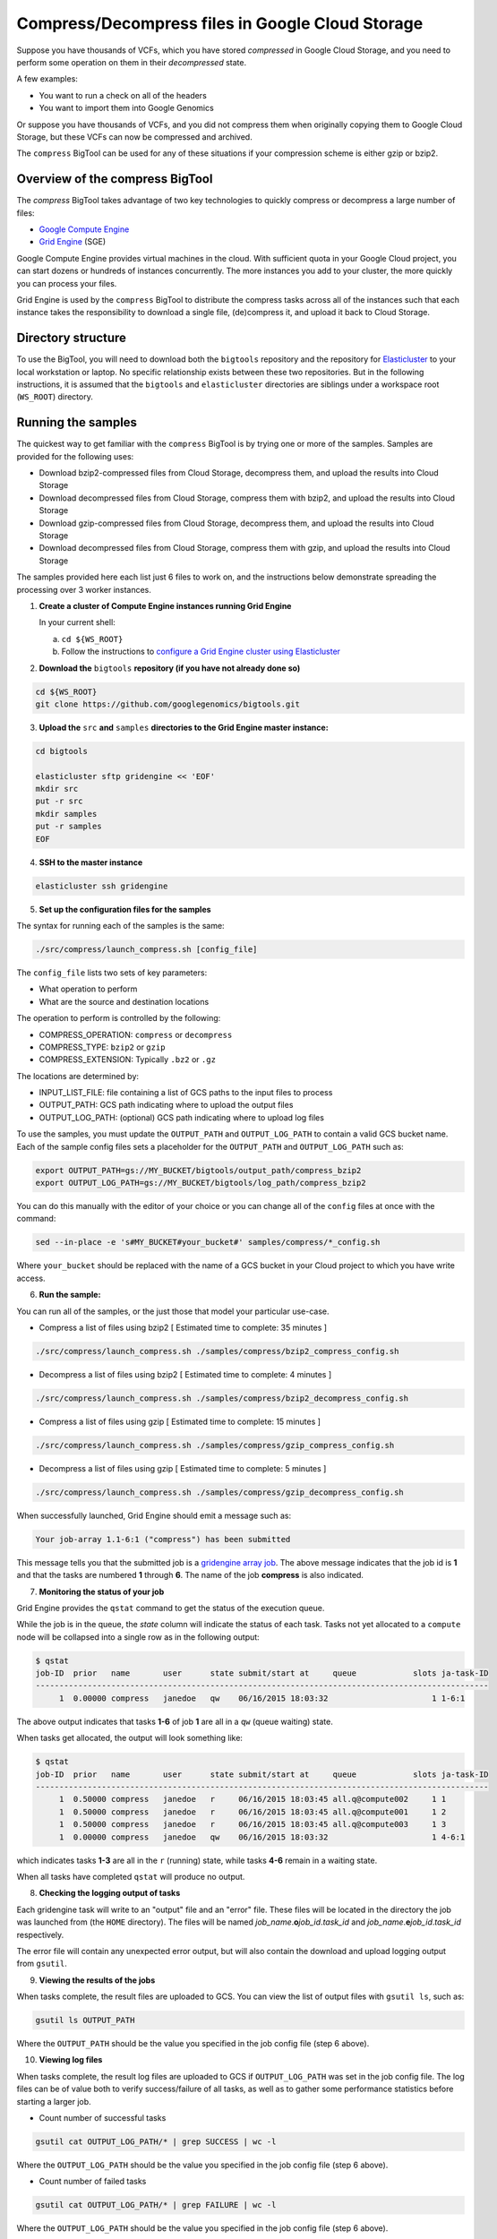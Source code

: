 .. _gzip: http://www.gzip.org/ 
.. _bzip2: http://www.bzip.org/
.. _Google Compute Engine: https://cloud.google.com/compute/
.. _Grid Engine: http://gridengine.info/
.. _Elasticluster: https://elasticluster.readthedocs.org
.. _gsutil: https://cloud.google.com/storage/docs/gsutil
.. _gridengine array job: http://wiki.gridengine.info/wiki/index.php/Simple-Job-Array-Howto

=================================================
Compress/Decompress files in Google Cloud Storage
=================================================

Suppose you have thousands of VCFs, which you have stored *compressed* in Google Cloud Storage,
and you need to perform some operation on them in their *decompressed* state.

A few examples:

* You want to run a check on all of the headers
* You want to import them into Google Genomics

Or suppose you have thousands of VCFs, and you did not compress them when originally
copying them to Google Cloud Storage, but these VCFs can now be compressed and archived.

The ``compress`` BigTool can be used for any of these situations if your compression
scheme is either gzip or bzip2.

--------------------------------
Overview of the compress BigTool
--------------------------------

The `compress` BigTool takes advantage of two key technologies to quickly compress
or decompress a large number of files:

* `Google Compute Engine`_
* `Grid Engine`_ (SGE)

Google Compute Engine provides virtual machines in the cloud. With sufficient quota
in your Google Cloud project, you can start dozens or hundreds of instances concurrently.
The more instances you add to your cluster, the more quickly you can process your files.

Grid Engine is used by the ``compress`` BigTool to distribute the compress tasks across
all of the instances such that each instance takes the responsibility to download a
single file, (de)compress it, and upload it back to Cloud Storage.

-------------------
Directory structure
-------------------
To use the BigTool, you will need to download both the ``bigtools`` repository
and the repository for `Elasticluster`_ to your local workstation or laptop. No specific
relationship exists between these two repositories. But in the following instructions, it is
assumed that the ``bigtools`` and ``elasticluster`` directories are siblings under a
workspace root (``WS_ROOT``) directory.

-------------------
Running the samples
-------------------
The quickest way to get familiar with the ``compress`` BigTool is by trying one or more
of the samples. Samples are provided for the following uses:

* Download bzip2-compressed files from Cloud Storage, decompress them, and upload the results into Cloud Storage
* Download decompressed files from Cloud Storage, compress them with bzip2, and upload the results into Cloud Storage
* Download gzip-compressed files from Cloud Storage, decompress them, and upload the results into Cloud Storage
* Download decompressed files from Cloud Storage, compress them with gzip, and upload the results into Cloud Storage

The samples provided here each list just 6 files to work on, and the instructions below demonstrate
spreading the processing over 3 worker instances.

1. **Create a cluster of Compute Engine instances running Grid Engine**

   In your current shell:

   a. ``cd ${WS_ROOT}``
   b. Follow the instructions to
      `configure a Grid Engine cluster using Elasticluster
      <http://googlegenomics.readthedocs.org/en/staging-2/includes/elasticluster_setup.html>`_

2. **Download the** ``bigtools`` **repository (if you have not already done so)**

.. code-block:: shell

   cd ${WS_ROOT}
   git clone https://github.com/googlegenomics/bigtools.git

3. **Upload the** ``src`` **and** ``samples`` **directories to the Grid Engine master instance:**

.. code-block:: shell

  cd bigtools
  
  elasticluster sftp gridengine << 'EOF'
  mkdir src
  put -r src
  mkdir samples
  put -r samples
  EOF

4. **SSH to the master instance**
 
.. code-block:: shell

  elasticluster ssh gridengine
  
5. **Set up the configuration files for the samples**

The syntax for running each of the samples is the same:

.. code-block:: shell

  ./src/compress/launch_compress.sh [config_file]

The ``config_file`` lists two sets of key parameters:

* What operation to perform
* What are the source and destination locations

The operation to perform is controlled by the following:

.. code-block:: shell

* COMPRESS_OPERATION: ``compress`` or ``decompress``
* COMPRESS_TYPE: ``bzip2`` or ``gzip``
* COMPRESS_EXTENSION: Typically ``.bz2`` or ``.gz``

The locations are determined by:

* INPUT_LIST_FILE: file containing a list of GCS paths to the input files to process
* OUTPUT_PATH: GCS path indicating where to upload the output files
* OUTPUT_LOG_PATH: (optional) GCS path indicating where to upload log files

To use the samples, you must update the ``OUTPUT_PATH`` and ``OUTPUT_LOG_PATH`` to
contain a valid GCS bucket name. Each of the sample config files sets a placeholder
for the ``OUTPUT_PATH`` and ``OUTPUT_LOG_PATH`` such as:

.. code-block:: shell

  export OUTPUT_PATH=gs://MY_BUCKET/bigtools/output_path/compress_bzip2
  export OUTPUT_LOG_PATH=gs://MY_BUCKET/bigtools/log_path/compress_bzip2

You can do this manually with the editor of your choice or you can change all of the
``config`` files at once with the command:

.. code-block:: shell

  sed --in-place -e 's#MY_BUCKET#your_bucket#' samples/compress/*_config.sh

Where ``your_bucket`` should be replaced with the name of a GCS bucket in your
Cloud project to which you have write access.

6. **Run the sample:**

You can run all of the samples, or the just those that model your particular use-case.

* Compress a list of files using bzip2 [ Estimated time to complete: 35 minutes ]

.. code-block:: shell

  ./src/compress/launch_compress.sh ./samples/compress/bzip2_compress_config.sh

* Decompress a list of files using bzip2 [ Estimated time to complete: 4 minutes ]

.. code-block:: shell

  ./src/compress/launch_compress.sh ./samples/compress/bzip2_decompress_config.sh

* Compress a list of files using gzip [ Estimated time to complete: 15 minutes ]

.. code-block:: shell

  ./src/compress/launch_compress.sh ./samples/compress/gzip_compress_config.sh

* Decompress a list of files using gzip [ Estimated time to complete: 5 minutes ]

.. code-block:: shell

  ./src/compress/launch_compress.sh ./samples/compress/gzip_decompress_config.sh

When successfully launched, Grid Engine should emit a message such as:

.. code-block:: shell

  Your job-array 1.1-6:1 ("compress") has been submitted

This message tells you that the submitted job is a `gridengine array job`_.
The above message indicates that the job id is **1** and that the tasks are numbered **1** through **6**.
The name of the job **compress** is also indicated.

7. **Monitoring the status of your job**

Grid Engine provides the ``qstat`` command to get the status of the execution queue.

While the job is in the queue, the `state` column will indicate the status of each task.
Tasks not yet allocated to a ``compute`` node will be collapsed into a single row as in the following output:

.. code-block:: shell

  $ qstat
  job-ID  prior   name       user      state submit/start at     queue            slots ja-task-ID 
  ------------------------------------------------------------------------------------------------
       1  0.00000 compress   janedoe   qw    06/16/2015 18:03:32                      1 1-6:1

The above output indicates that tasks **1-6** of job **1** are all in a ``qw`` (queue waiting) state.

When tasks get allocated, the output will look something like:

.. code-block:: shell

  $ qstat
  job-ID  prior   name       user      state submit/start at     queue            slots ja-task-ID 
  ------------------------------------------------------------------------------------------------
       1  0.50000 compress   janedoe   r     06/16/2015 18:03:45 all.q@compute002     1 1
       1  0.50000 compress   janedoe   r     06/16/2015 18:03:45 all.q@compute001     1 2
       1  0.50000 compress   janedoe   r     06/16/2015 18:03:45 all.q@compute003     1 3
       1  0.00000 compress   janedoe   qw    06/16/2015 18:03:32                      1 4-6:1

which indicates tasks **1-3** are all in the ``r`` (running) state, while tasks **4-6** remain in a waiting state.

When all tasks have completed ``qstat`` will produce no output.

8. **Checking the logging output of tasks**

Each gridengine task will write to an "output" file and an "error" file.
These files will be located in the directory the job was launched from (the ``HOME`` directory).
The files will be named *job_name*.\ **o**\ *job_id*.\ *task_id* and
*job_name*.\ **e**\ *job_id*.\ *task_id* respectively.

The error file will contain any unexpected error output, but will also contain the download and upload
logging output from ``gsutil``.

9. **Viewing the results of the jobs**

When tasks complete, the result files are uploaded to GCS. You can view the list of output files
with ``gsutil ls``, such as:

.. code-block:: shell

  gsutil ls OUTPUT_PATH

Where the ``OUTPUT_PATH`` should be the value you specified in the job config file (step 6 above).

10. **Viewing log files**

When tasks complete, the result log files are uploaded to GCS if ``OUTPUT_LOG_PATH`` was set
in the job config file. The log files can be of value both to verify success/failure of all
tasks, as well as to gather some performance statistics before starting a larger job.

* Count number of successful tasks

.. code-block:: shell

  gsutil cat OUTPUT_LOG_PATH/* | grep SUCCESS | wc -l

Where the ``OUTPUT_LOG_PATH`` should be the value you specified in the job config file (step 6 above).

* Count number of failed tasks

.. code-block:: shell

  gsutil cat OUTPUT_LOG_PATH/* | grep FAILURE | wc -l

Where the ``OUTPUT_LOG_PATH`` should be the value you specified in the job config file (step 6 above).

* Compute total task time

.. code-block:: shell

  gsutil cat OUTPUT_LOG_PATH/* | \
    sed -n -e 's#^Task time.*: \([0-9]*\) seconds#\1#p' | \
    awk '{ sum += $1; } END { print sum/NR " seconds"}'

* Compute average task time

.. code-block:: shell

  gsutil cat OUTPUT_LOG_PATH/* | \
    sed -n -e 's#^Task time.*: \([0-9]*\) seconds#\1#p' | \
    awk '{ sum += $1; } END { print sum " seconds"}'

11. **Destroying the cluster**

When you are finished running the samples, disconnect from the master instance and
from your workstation shut down the gridengine cluster:

.. code-block:: shell

  elasticluster stop gridengine

--------------------
Running your own job
--------------------
To run your own job to compress/decompress a list of files requires the following:

#. Create an ``input list file``
#. Create a ``job config file``
#. Create a gridengine cluster with sufficient disk space attached to each ``compute`` node
#. Upload input list file, config file, and `bigtools` source to the gridengine cluster master
#. Do a "dry run" (*optional*)
#. Launch the job

The following instructions provide guidance on each of these steps.
It is recommended, though not a requirement, that you save your ``input list file`` and ``job config file``
to a directory outside the ``bigtools`` directory. For example, you might create a directory
``${WS_ROOT}/my_jobs``.

1. **Create an** ``input list file``

If all of your input files appear in a single directory, then the easiest way to generate a file list
is with ``gsutil``. For example:

.. code-block:: shell

  gsutil ls gs://MY_BUCKET/PATH/*.vcf.bz2 > ${WS_ROOT}/my_jobs/compressed_vcf_list_file.txt
  
2. **Create a** ``job config file``

The easiest way to create a job config file is to base it off the appropriate sample and update

* INPUT_LIST_FILE
* OUTPUT_PATH
* OUTPUT_LOG_PATH

3. **Create a gridengine cluster with sufficient disk space attached to each** ``compute`` **node**

Each ``compute`` node will require sufficient disk space to hold the compressed and decompressed
version of the file being processed for its current task. Determine the largest file in your input list
and estimate the total space you will need. If the file is already compressed, you may need to download
the file and decompress it.

Instructions for setting the boot disk size for the compute nodes of your cluster can be found
`here <http://googlegenomics.readthedocs.org/en/staging-2/includes/elasticluster_setup.html#setting-the-boot-disk-size>`_.

You will likely want to set the number of ``compute`` nodes for your cluster to a number higher than the
**3** specified in the cluster setup instructions.

Note that your choice for number of nodes and disk size must take into account your resource quota for
the Compute Engine region of your cluster.

Quota limits and current usage can be viewed with ``gcloud compute``:

  gcloud compute regions describe *region*

or in ``Developers Console``:

  https://console.developers.google.com/project/_/compute/quotas

Important quota limits include CPUs, in-use IP addresses, and disk size.

Once configured, start your cluster.

4. **Upload input list file, config file, and** ``bigtools`` **source to the gridengine cluster master**

.. code-block:: shell

  elasticluster sftp gridengine << EOF
  put ../my_jobs/*
  mkdir src
  put -r src
  EOF

5. **Do a "dry run"** (*optional*)

The ``compress`` bigtool supports the DRYRUN environment variable.
Setting this value to 1 when launching your job will cause the queued job to
execute *without downloading or uploading* any files.

The local output files, however, will be populated with useful information about
what files *would* be copied. This can be useful for ensuring your file list
is valid and that the output path is correct.

For example:

.. code-block:: shell

   $ DRYRUN=1 ./src/compress/launch_compress.sh ./samples/compress/gzip_compress_config.sh
   Your job-array 5.1-6:1 ("compress") has been submitted

Then after waiting for the job to complete, inspect:

.. code-block:: shell

   $ head -n 5 compress.o3.1 
   Task host: compute001
   Task start: 1
   Input list file: ./samples/compress/gzip_compress_file_list.txt
   Output path: gs://cookbook-bucket/bigtools/output_path/compress_gzip
   Output log path: gs://cookbook-bucket/bigtools/log_path/compress_gzip

   $ grep "^Will download:" compress.o5.*
   compress.o5.1:Will download: gs://genomics-public-data/platinum-genomes/vcf/NA12877_S1.genome.vcf to /scratch/compress.5.1/in/
   compress.o5.2:Will download: gs://genomics-public-data/platinum-genomes/vcf/NA12878_S1.genome.vcf to /scratch/compress.5.2/in/
   compress.o5.3:Will download: gs://genomics-public-data/platinum-genomes/vcf/NA12879_S1.genome.vcf to /scratch/compress.5.3/in/
   compress.o5.4:Will download: gs://genomics-public-data/platinum-genomes/vcf/NA12880_S1.genome.vcf to /scratch/compress.5.4/in/
   compress.o5.5:Will download: gs://genomics-public-data/platinum-genomes/vcf/NA12881_S1.genome.vcf to /scratch/compress.5.5/in/
   compress.o5.6:Will download: gs://genomics-public-data/platinum-genomes/vcf/NA12882_S1.genome.vcf to /scratch/compress.5.6/in/

6. **Launch the job**

SSH to the master instance
 
.. code-block:: shell

  elasticluster ssh gridengine

Run the launch script, passing in the config file:

.. code-block:: shell

  ./src/compress/launch_compress.sh my_job_config.sh
  
where *my_job_config.sh* is replaced by the name of your config file created in step 2.
